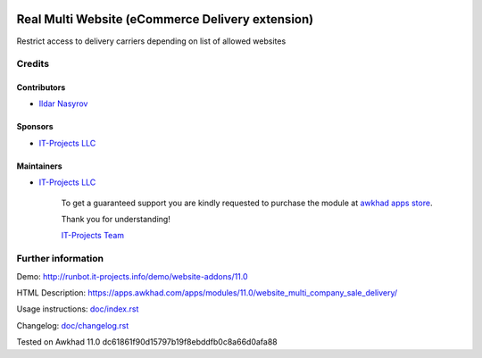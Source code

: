 .. image:: https://img.shields.io/badge/license-LGPL--3-blue.png
   :target: https://www.gnu.org/licenses/lgpl
   :alt: License: LGPL-3

===================================================
 Real Multi Website (eCommerce Delivery extension)
===================================================

Restrict access to delivery carriers depending on list of allowed websites

Credits
=======

Contributors
------------
* `Ildar Nasyrov <https://it-projects.info/team/iledarn>`__

Sponsors
--------
* `IT-Projects LLC <https://it-projects.info>`__

Maintainers
-----------
* `IT-Projects LLC <https://it-projects.info>`__

      To get a guaranteed support you are kindly requested to purchase the module at `awkhad apps store <https://apps.awkhad.com/apps/modules/11.0/website_multi_company_sale_delivery/>`__.

      Thank you for understanding!

      `IT-Projects Team <https://www.it-projects.info/team>`__

Further information
===================

Demo: http://runbot.it-projects.info/demo/website-addons/11.0

HTML Description: https://apps.awkhad.com/apps/modules/11.0/website_multi_company_sale_delivery/

Usage instructions: `<doc/index.rst>`_

Changelog: `<doc/changelog.rst>`_

Tested on Awkhad 11.0 dc61861f90d15797b19f8ebddfb0c8a66d0afa88
